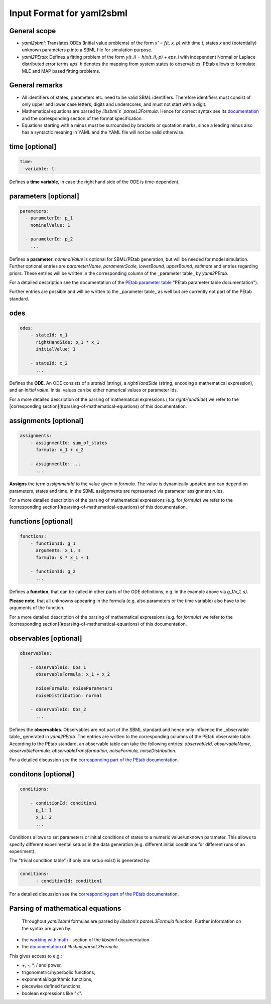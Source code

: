 Input Format for yaml2sbml
==========================


General scope
-------------

*  `yaml2sbml`: Translates ODEs (Initial value problems) of the form `x' = f(t, x, p)` with time `t`, states `x` and (potentially) unknown parameters `p` into a SBML file for simulation purpose.

*  `yaml2PEtab`: Defines a fitting problem of the form `y(t_i) = h(x(t_i), p) + eps_i` with independent Normal or Laplace distributed error terms `eps`. `h` denotes the mapping from system states to observables. PEtab allows to formulate MLE and MAP based fitting problems.

General remarks
---------------

* All identifiers of states, parameters etc. need to be valid SBML identifiers. Therefore identifiers must consist of only upper and lower case letters, digits and underscores, and must not start with a digit.
* Mathematical equations are parsed by `libsbml`s `parseL3Formula`. Hence for correct syntax see its `documentation <http://sbml.org/Special/Software/libSBML/docs/formatted/python-api/namespacelibsbml.html#ae79acc3be958963c55f1d03944add36b>`_ and the corresponding section of the format specification.
* Equations starting with a minus must be surrounded by brackets or quotation marks, since a leading minus also has a syntactic meaning in YAML and the YAML file will not be valid otherwise.

time \[optional\]
-----------------


.. code-block:: yaml

  time:
    variable: t


Defines a **time variable**, in case the right hand side of the ODE is time-dependent.
  

  
parameters \[optional\]
-----------------------

.. code-block:: yaml

  parameters: 
    - parameterId: p_1
      nominalValue: 1
    
    - parameterId: p_2
      ...     


Defines a **parameter**. `nominalValue` is optional for SBML/PEtab generation, but will be needed for model simulation. Further optional entries are `parameterName, parameterScale, lowerBound, upperBound, estimate` and entries regarding priors. These entries will be written in the corresponding column of the _parameter table_ by `yaml2PEtab.`

For a detailed description see the documentation of the `PEtab parameter table <https://github.com/PEtab-dev/PEtab/blob/master/doc/documentation_data_format.rst#parameter-table>`_ "PEtab parameter table documentation"). 

Further entries are possible and will be written to the _parameter table_ as well but are currently not part of the PEtab standard. 



odes
----

.. code-block:: yaml

  odes:
      - stateId: x_1
        rightHandSide: p_1 * x_1
        initialValue: 1

      - stateId: x_2
        ...      


Defines the **ODE**. An ODE consists of a `stateId` (string), a `rightHandSide` (string, encoding a mathematical expression), and an `initial value`. Initial values can be either numerical values or parameter Ids. 

For a more detailed description of the parsing of mathematical expressions ( for  `rightHandSide`) we refer to the [corresponding section](#parsing-of-mathematical-equations) of this documentation.



assignments \[optional\]
------------------------

.. code-block:: yaml

  assignments:
      - assignmentId: sum_of_states
        formula: x_1 + x_2

      - assignmentId: ...
        ...


**Assigns** the term `assignmentId` to the value given in `formula`. The value is dynamically updated and can depend on parameters, states and time. In the SBML assignments are represented via parameter assignment rules.

For a more detailed description of the parsing of mathematical expressions (e.g. for `formula`) we refer to the [corresponding section](#parsing-of-mathematical-equations) of this documentation.



functions \[optional\]
----------------------

.. code-block:: yaml

  functions:
      - functionId: g_1
        arguments: x_1, s
        formula: s * x_1 + 1

      - functionId: g_2
        ...

Defines a **function**, that can be called in other parts of the ODE definitions, e.g. in the example above via  `g_1(x_1, s)`. 

**Please note**, that all unknowns appearing in the formula (e.g. also parameters or the time variable) also have to be arguments of the function.  

For a more detailed description of the parsing of mathematical expressions (e.g. for  `formula`) we refer to the [corresponding section](#parsing-of-mathematical-equations) of this documentation.



observables \[optional\]
------------------------

.. code-block:: yaml

  observables:

      - observableId: Obs_1
        observableFormula: x_1 + x_2

        noiseFormula: noiseParameter1
        noiseDistribution: normal

      - observableId: Obs_2
        ...

Defines the **observables**. Observables are not part of the SBML standard and hence only influence the _observable table_ generated in `yaml2PEtab`. The entries are written to the corresponding columns of the PEtab observable table. According to the PEtab standard, an observable table can take the following entries:  `observableId, observableName, observableFormula, observableTransformation, noiseFormula, noiseDistribution`. 

For a detailed discussion see the `corresponding part of the PEtab documentation <https://github.com/PEtab-dev/PEtab/blob/master/doc/documentation_data_format.rst#observables-table>`_.



conditons \[optional\]
----------------------

.. code-block:: yaml

  conditions:

      - conditionId: condition1
        p_1: 1
        x_1: 2
        ...


Conditions allows to set parameters or initial conditions of states to a numeric value/unknown parameter. This allows to specify different experimental setups in the data generation (e.g. different initial conditions for different runs of an experiment). 

The "trivial condition table" (if only one setup exist) is generated by:

.. code-block:: yaml

  conditions:
        - conditionId: condition1


For a detailed discussion see the `corresponding part of the PEtab documentation <https://github.com/PEtab-dev/PEtab/blob/master/doc/documentation_data_format.rst#condition-table>`_.



Parsing of mathematical equations
---------------------------------

 Throughout `yaml2sbml` formulas are parsed by `libsbml's` `parseL3Formula` function. Further information on the syntax are given by:

*  the `working with math <http://sbml.org/Special/Software/libSBML/docs/formatted/python-api/libsbml-math.html>`_ - section of the `libsbml` documentation.
*  the `documentation <http://sbml.org/Special/Software/libSBML/docs/formatted/python-api/namespacelibsbml.html#ae79acc3be958963c55f1d03944add36b>`_ of `libsbml.parseL3Formula`.


This gives access to e.g.:

*  +, -, *, / and power,
*  trigonometric/hyperbolic functions, 
*  exponential/logarithmic functions,
*  piecewise defined functions,
*  boolean expressions like "<".
